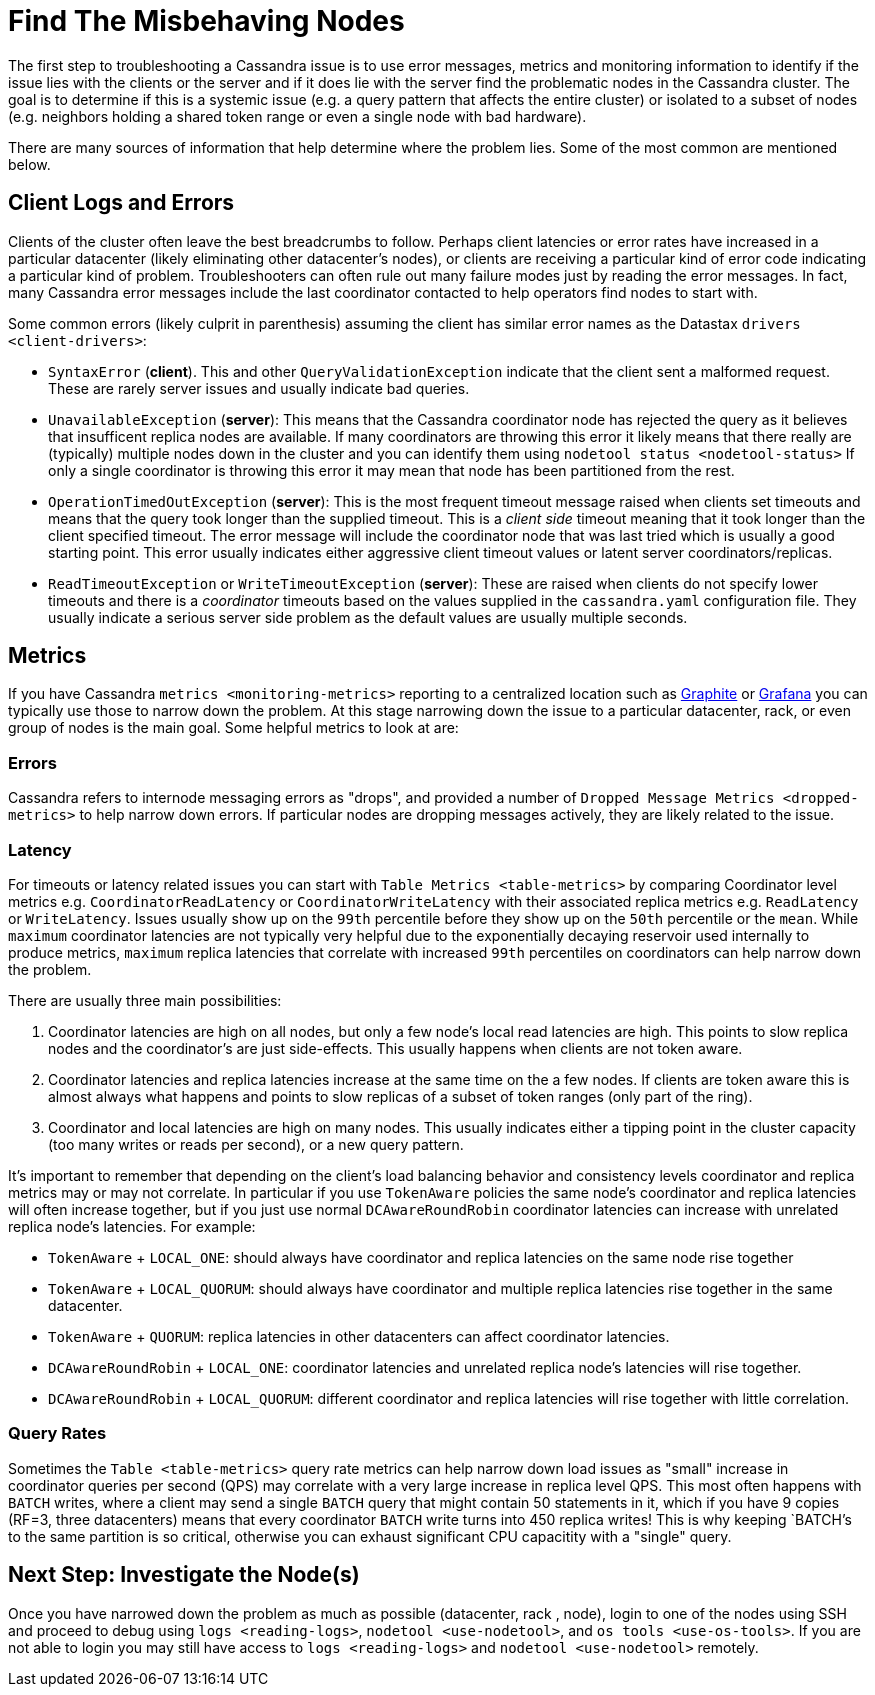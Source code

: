 = Find The Misbehaving Nodes

The first step to troubleshooting a Cassandra issue is to use error
messages, metrics and monitoring information to identify if the issue
lies with the clients or the server and if it does lie with the server
find the problematic nodes in the Cassandra cluster. The goal is to
determine if this is a systemic issue (e.g. a query pattern that affects
the entire cluster) or isolated to a subset of nodes (e.g. neighbors
holding a shared token range or even a single node with bad hardware).

There are many sources of information that help determine where the
problem lies. Some of the most common are mentioned below.

== Client Logs and Errors

Clients of the cluster often leave the best breadcrumbs to follow.
Perhaps client latencies or error rates have increased in a particular
datacenter (likely eliminating other datacenter's nodes), or clients are
receiving a particular kind of error code indicating a particular kind
of problem. Troubleshooters can often rule out many failure modes just
by reading the error messages. In fact, many Cassandra error messages
include the last coordinator contacted to help operators find nodes to
start with.

Some common errors (likely culprit in parenthesis) assuming the client
has similar error names as the Datastax `drivers <client-drivers>`:

* `SyntaxError` (*client*). This and other `QueryValidationException`
indicate that the client sent a malformed request. These are rarely
server issues and usually indicate bad queries.
* `UnavailableException` (*server*): This means that the Cassandra
coordinator node has rejected the query as it believes that insufficent
replica nodes are available. If many coordinators are throwing this
error it likely means that there really are (typically) multiple nodes
down in the cluster and you can identify them using `nodetool status
<nodetool-status>` If only a single coordinator is throwing this error
it may mean that node has been partitioned from the rest.
* `OperationTimedOutException` (*server*): This is the most frequent
timeout message raised when clients set timeouts and means that the
query took longer than the supplied timeout. This is a _client side_
timeout meaning that it took longer than the client specified timeout.
The error message will include the coordinator node that was last tried
which is usually a good starting point. This error usually indicates
either aggressive client timeout values or latent server
coordinators/replicas.
* `ReadTimeoutException` or `WriteTimeoutException` (*server*): These
are raised when clients do not specify lower timeouts and there is a
_coordinator_ timeouts based on the values supplied in the
`cassandra.yaml` configuration file. They usually indicate a serious
server side problem as the default values are usually multiple seconds.

== Metrics

If you have Cassandra `metrics <monitoring-metrics>` reporting to a
centralized location such as https://graphiteapp.org/[Graphite] or
https://grafana.com/[Grafana] you can typically use those to narrow down
the problem. At this stage narrowing down the issue to a particular
datacenter, rack, or even group of nodes is the main goal. Some helpful
metrics to look at are:

=== Errors

Cassandra refers to internode messaging errors as "drops", and provided
a number of `Dropped Message Metrics <dropped-metrics>` to help narrow
down errors. If particular nodes are dropping messages actively, they
are likely related to the issue.

=== Latency

For timeouts or latency related issues you can start with `Table
Metrics <table-metrics>` by comparing Coordinator level metrics e.g.
`CoordinatorReadLatency` or `CoordinatorWriteLatency` with their
associated replica metrics e.g. `ReadLatency` or `WriteLatency`. Issues
usually show up on the `99th` percentile before they show up on the
`50th` percentile or the `mean`. While `maximum` coordinator latencies
are not typically very helpful due to the exponentially decaying
reservoir used internally to produce metrics, `maximum` replica
latencies that correlate with increased `99th` percentiles on
coordinators can help narrow down the problem.

There are usually three main possibilities:

[arabic]
. Coordinator latencies are high on all nodes, but only a few node's
local read latencies are high. This points to slow replica nodes and the
coordinator's are just side-effects. This usually happens when clients
are not token aware.
. Coordinator latencies and replica latencies increase at the same time
on the a few nodes. If clients are token aware this is almost always
what happens and points to slow replicas of a subset of token ranges
(only part of the ring).
. Coordinator and local latencies are high on many nodes. This usually
indicates either a tipping point in the cluster capacity (too many
writes or reads per second), or a new query pattern.

It's important to remember that depending on the client's load balancing
behavior and consistency levels coordinator and replica metrics may or
may not correlate. In particular if you use `TokenAware` policies the
same node's coordinator and replica latencies will often increase
together, but if you just use normal `DCAwareRoundRobin` coordinator
latencies can increase with unrelated replica node's latencies. For
example:

* `TokenAware` + `LOCAL_ONE`: should always have coordinator and replica
latencies on the same node rise together
* `TokenAware` + `LOCAL_QUORUM`: should always have coordinator and
multiple replica latencies rise together in the same datacenter.
* `TokenAware` + `QUORUM`: replica latencies in other datacenters can
affect coordinator latencies.
* `DCAwareRoundRobin` + `LOCAL_ONE`: coordinator latencies and unrelated
replica node's latencies will rise together.
* `DCAwareRoundRobin` + `LOCAL_QUORUM`: different coordinator and
replica latencies will rise together with little correlation.

=== Query Rates

Sometimes the `Table <table-metrics>` query rate metrics can help narrow
down load issues as "small" increase in coordinator queries per second
(QPS) may correlate with a very large increase in replica level QPS.
This most often happens with `BATCH` writes, where a client may send a
single `BATCH` query that might contain 50 statements in it, which if
you have 9 copies (RF=3, three datacenters) means that every coordinator
`BATCH` write turns into 450 replica writes! This is why keeping
`BATCH`'s to the same partition is so critical, otherwise you can
exhaust significant CPU capacitity with a "single" query.

== Next Step: Investigate the Node(s)

Once you have narrowed down the problem as much as possible (datacenter,
rack , node), login to one of the nodes using SSH and proceed to debug
using `logs <reading-logs>`, `nodetool <use-nodetool>`, and
`os tools <use-os-tools>`. If you are not able to login you may still
have access to `logs <reading-logs>` and `nodetool <use-nodetool>`
remotely.
